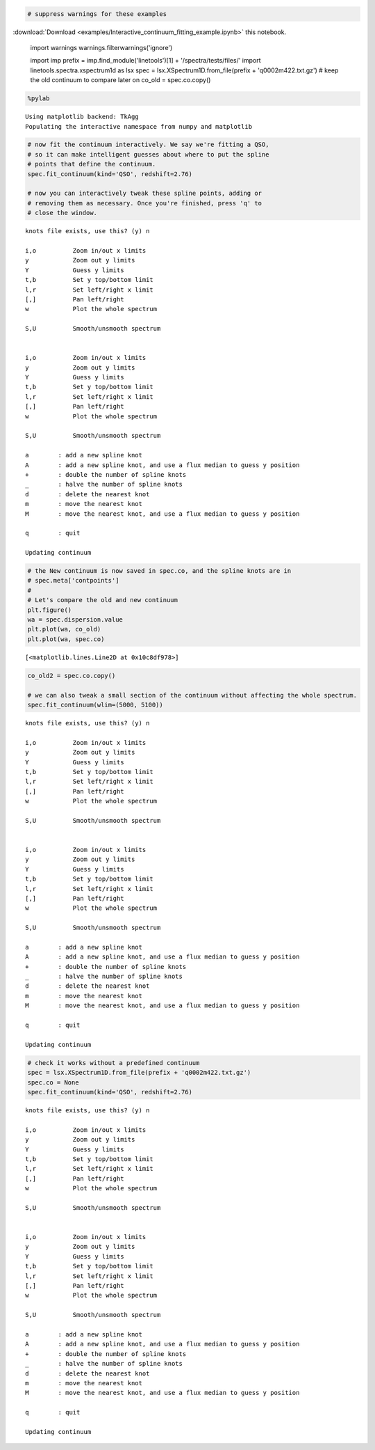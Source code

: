 
.. code:: python

    # suppress warnings for these examples
:download:`Download <examples/Interactive_continuum_fitting_example.ipynb>` this notebook.

    import warnings
    warnings.filterwarnings('ignore')
    
    import imp
    prefix = imp.find_module('linetools')[1] + '/spectra/tests/files/'
    import linetools.spectra.xspectrum1d as lsx
    spec = lsx.XSpectrum1D.from_file(prefix + 'q0002m422.txt.gz')
    # keep the old continuum to compare later on
    co_old = spec.co.copy()

.. code:: python

    %pylab


.. parsed-literal::

    Using matplotlib backend: TkAgg
    Populating the interactive namespace from numpy and matplotlib


.. code:: python

    # now fit the continuum interactively. We say we're fitting a QSO, 
    # so it can make intelligent guesses about where to put the spline
    # points that define the continuum.
    spec.fit_continuum(kind='QSO', redshift=2.76)
    
    # now you can interactively tweak these spline points, adding or
    # removing them as necessary. Once you're finished, press 'q' to
    # close the window.


.. parsed-literal::

    knots file exists, use this? (y) n
    
    i,o          Zoom in/out x limits
    y            Zoom out y limits
    Y            Guess y limits
    t,b          Set y top/bottom limit
    l,r          Set left/right x limit
    [,]          Pan left/right
    w            Plot the whole spectrum
    
    S,U          Smooth/unsmooth spectrum
    
    
    i,o          Zoom in/out x limits
    y            Zoom out y limits
    Y            Guess y limits
    t,b          Set y top/bottom limit
    l,r          Set left/right x limit
    [,]          Pan left/right
    w            Plot the whole spectrum
    
    S,U          Smooth/unsmooth spectrum
    
    a        : add a new spline knot
    A        : add a new spline knot, and use a flux median to guess y position
    +        : double the number of spline knots
    _        : halve the number of spline knots
    d        : delete the nearest knot
    m        : move the nearest knot
    M        : move the nearest knot, and use a flux median to guess y position
    
    q        : quit
    
    Updating continuum


.. code:: python

    # the New continuum is now saved in spec.co, and the spline knots are in
    # spec.meta['contpoints']
    #
    # Let's compare the old and new continuum
    plt.figure()
    wa = spec.dispersion.value
    plt.plot(wa, co_old)
    plt.plot(wa, spec.co)




.. parsed-literal::

    [<matplotlib.lines.Line2D at 0x10c8df978>]



.. code:: python

    co_old2 = spec.co.copy()
    
    # we can also tweak a small section of the continuum without affecting the whole spectrum.
    spec.fit_continuum(wlim=(5000, 5100))


.. parsed-literal::

    knots file exists, use this? (y) n
    
    i,o          Zoom in/out x limits
    y            Zoom out y limits
    Y            Guess y limits
    t,b          Set y top/bottom limit
    l,r          Set left/right x limit
    [,]          Pan left/right
    w            Plot the whole spectrum
    
    S,U          Smooth/unsmooth spectrum
    
    
    i,o          Zoom in/out x limits
    y            Zoom out y limits
    Y            Guess y limits
    t,b          Set y top/bottom limit
    l,r          Set left/right x limit
    [,]          Pan left/right
    w            Plot the whole spectrum
    
    S,U          Smooth/unsmooth spectrum
    
    a        : add a new spline knot
    A        : add a new spline knot, and use a flux median to guess y position
    +        : double the number of spline knots
    _        : halve the number of spline knots
    d        : delete the nearest knot
    m        : move the nearest knot
    M        : move the nearest knot, and use a flux median to guess y position
    
    q        : quit
    
    Updating continuum


.. code:: python

    # check it works without a predefined continuum
    spec = lsx.XSpectrum1D.from_file(prefix + 'q0002m422.txt.gz')
    spec.co = None
    spec.fit_continuum(kind='QSO', redshift=2.76)


.. parsed-literal::

    knots file exists, use this? (y) n
    
    i,o          Zoom in/out x limits
    y            Zoom out y limits
    Y            Guess y limits
    t,b          Set y top/bottom limit
    l,r          Set left/right x limit
    [,]          Pan left/right
    w            Plot the whole spectrum
    
    S,U          Smooth/unsmooth spectrum
    
    
    i,o          Zoom in/out x limits
    y            Zoom out y limits
    Y            Guess y limits
    t,b          Set y top/bottom limit
    l,r          Set left/right x limit
    [,]          Pan left/right
    w            Plot the whole spectrum
    
    S,U          Smooth/unsmooth spectrum
    
    a        : add a new spline knot
    A        : add a new spline knot, and use a flux median to guess y position
    +        : double the number of spline knots
    _        : halve the number of spline knots
    d        : delete the nearest knot
    m        : move the nearest knot
    M        : move the nearest knot, and use a flux median to guess y position
    
    q        : quit
    
    Updating continuum


